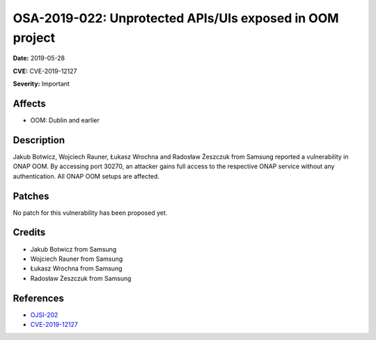 .. This work is licensed under a Creative Commons Attribution 4.0 International License.
.. Copyright 2019 Samsung Electronics
=========================================================
OSA-2019-022: Unprotected APIs/UIs exposed in OOM project
=========================================================

**Date:** 2019-05-28

**CVE:** CVE-2019-12127

**Severity:** Important

Affects
-------

* OOM: Dublin and earlier

Description
-----------

Jakub Botwicz, Wojciech Rauner, Łukasz Wrochna and Radosław Żeszczuk from Samsung reported a vulnerability in ONAP OOM. By accessing port 30270, an attacker gains full access to the respective ONAP service without any authentication. All ONAP OOM setups are affected.

Patches
-------

No patch for this vulnerability has been proposed yet.

Credits
-------

* Jakub Botwicz from Samsung
* Wojciech Rauner from Samsung
* Łukasz Wrochna from Samsung
* Radosław Żeszczuk from Samsung

References
----------

* `OJSI-202 <https://jira.onap.org/browse/OJSI-202>`_
* `CVE-2019-12127 <https://cve.mitre.org/cgi-bin/cvename.cgi?name=CVE-2019-12127>`_
